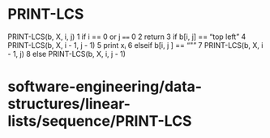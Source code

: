 * PRINT-LCS

PRINT-LCS(b, X, i, j) 1 if i == 0 or j ==== 0 2 return 3 if b[i, j] ==
“top left” 4 PRINT-LCS(b, X, i - 1, j - 1) 5 print xᵢ 6 elseif b[i, j ]
== “"” 7 PRINT-LCS(b, X, i - 1, j) 8 else PRINT-LCS(b, X, i, j - 1)

* software-engineering/data-structures/linear-lists/sequence/PRINT-LCS

